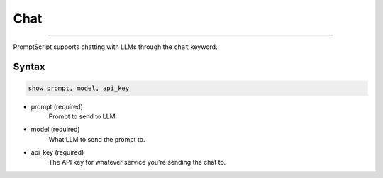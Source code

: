 Chat
====

.. rst-class:: lead

    Chat with LLMs.

----

PromptScript supports chatting with LLMs through the ``chat`` keyword.

Syntax
------

.. code-block:: promptscript

    show prompt, model, api_key

* prompt (required)
    Prompt to send to LLM.
* model (required)
    What LLM to send the prompt to.
* api_key (required)
    The API key for whatever service you're sending the chat to.